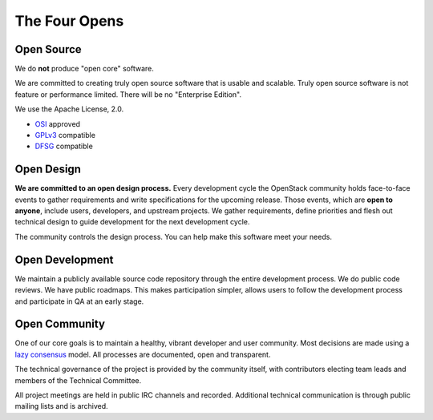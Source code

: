 ==============
The Four Opens
==============

Open Source
-----------

We do **not** produce "open core" software.

We are committed to creating truly open source software that is usable and
scalable. Truly open source software is not feature or performance limited.
There will be no "Enterprise Edition".

We use the Apache License, 2.0.

* `OSI <http://www.opensource.org/licenses/alphabetical>`_ approved
* `GPLv3 <http://www.gnu.org/licenses/license-list.html#apache2>`_ compatible
* `DFSG <http://en.wikipedia.org/wiki/Debian_Free_Software_Guidelines>`_ compatible

Open Design
-----------

**We are committed to an open design process.**  Every development
cycle the OpenStack community holds face-to-face events to gather
requirements and write specifications for the upcoming release. Those
events, which are **open to anyone**, include users, developers, and
upstream projects. We gather requirements, define priorities and flesh
out technical design to guide development for the next development cycle.

The community controls the design process. You can help make this software
meet your needs.

Open Development
----------------

We maintain a publicly available source code repository through the entire
development process. We do public code reviews. We have public roadmaps. This
makes participation simpler, allows users to follow the development process and
participate in QA at an early stage.

Open Community
--------------

One of our core goals is to maintain a healthy, vibrant developer and user
community.  Most decisions are made using a `lazy consensus
<http://www.apache.org/foundation/glossary.html#LazyConsensus>`_ model. All
processes are documented, open and transparent.

The technical governance of the project is provided by the community itself,
with contributors electing team leads and members of the Technical Committee.

All project meetings are held in public IRC channels and recorded. Additional
technical communication is through public mailing lists and is archived.
